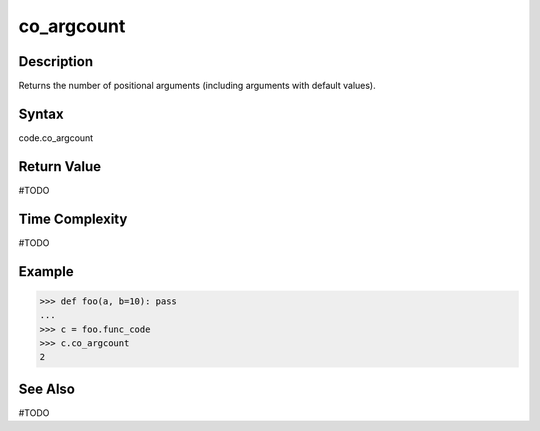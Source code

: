 ======
co_argcount
======

Description
===========
Returns the number of positional arguments (including arguments with default values).

Syntax
======
code.co_argcount

Return Value
============
#TODO

Time Complexity
===============
#TODO

Example
=======
>>> def foo(a, b=10): pass
... 
>>> c = foo.func_code
>>> c.co_argcount
2

See Also
========
#TODO
